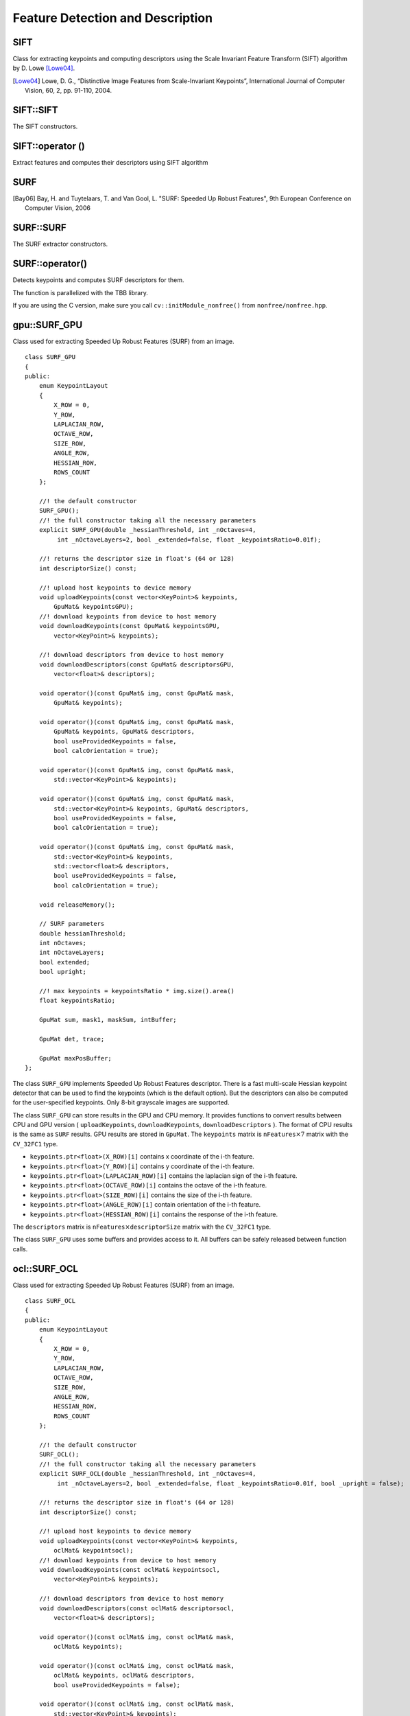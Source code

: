 Feature Detection and Description
=================================

SIFT
----
.. ocv:class:: SIFT : public Feature2D

Class for extracting keypoints and computing descriptors using the Scale Invariant Feature Transform (SIFT) algorithm by D. Lowe [Lowe04]_.

.. [Lowe04] Lowe, D. G., “Distinctive Image Features from Scale-Invariant Keypoints”, International Journal of Computer Vision, 60, 2, pp. 91-110, 2004.


SIFT::SIFT
----------
The SIFT constructors.

.. ocv:function:: SIFT::SIFT( int nfeatures=0, int nOctaveLayers=3, double contrastThreshold=0.04, double edgeThreshold=10, double sigma=1.6)

    :param nfeatures: The number of best features to retain. The features are ranked by their scores (measured in SIFT algorithm as the local contrast)

    :param nOctaveLayers: The number of layers in each octave. 3 is the value used in D. Lowe paper. The number of octaves is computed automatically from the image resolution.

    :param contrastThreshold: The contrast threshold used to filter out weak features in semi-uniform (low-contrast) regions. The larger the threshold, the less features are produced by the detector.

    :param edgeThreshold: The threshold used to filter out edge-like features. Note that the its meaning is different from the contrastThreshold, i.e. the larger the ``edgeThreshold``, the less features are filtered out (more features are retained).

    :param sigma: The sigma of the Gaussian applied to the input image at the octave #0. If your image is captured with a weak camera with soft lenses, you might want to reduce the number.


SIFT::operator ()
-----------------
Extract features and computes their descriptors using SIFT algorithm

.. ocv:function:: void SIFT::operator()(InputArray img, InputArray mask, vector<KeyPoint>& keypoints, OutputArray descriptors, bool useProvidedKeypoints=false)

    :param img: Input 8-bit grayscale image

    :param mask: Optional input mask that marks the regions where we should detect features.

    :param keypoints: The input/output vector of keypoints

    :param descriptors: The output matrix of descriptors. Pass ``cv::noArray()`` if you do not need them.

    :param useProvidedKeypoints: Boolean flag. If it is true, the keypoint detector is not run. Instead, the provided vector of keypoints is used and the algorithm just computes their descriptors.


SURF
----
.. ocv:class:: SURF : public Feature2D

  Class for extracting Speeded Up Robust Features from an image [Bay06]_. The class is derived from ``CvSURFParams`` structure, which specifies the algorithm parameters:

  .. ocv:member:: int extended

     * 0 means that the basic descriptors (64 elements each) shall be computed
     * 1 means that the extended descriptors (128 elements each) shall be computed

  .. ocv:member:: int upright

     * 0 means that detector computes orientation of each feature.
     * 1 means that the orientation is not computed (which is much, much faster). For example, if you match images from a stereo pair, or do image stitching, the matched features likely have very similar angles, and you can speed up feature extraction by setting ``upright=1``.

  .. ocv:member:: double hessianThreshold

     Threshold for the keypoint detector. Only features, whose hessian is larger than ``hessianThreshold`` are retained by the detector. Therefore, the larger the value, the less keypoints you will get. A good default value could be from 300 to 500, depending from the image contrast.

  .. ocv:member:: int nOctaves

     The number of a gaussian pyramid octaves that the detector uses. It is set to 4 by default. If you want to get very large features, use the larger value. If you want just small features, decrease it.

  .. ocv:member:: int nOctaveLayers

     The number of images within each octave of a gaussian pyramid. It is set to 2 by default.


.. [Bay06] Bay, H. and Tuytelaars, T. and Van Gool, L. "SURF: Speeded Up Robust Features", 9th European Conference on Computer Vision, 2006


SURF::SURF
----------
The SURF extractor constructors.

.. ocv:function:: SURF::SURF()

.. ocv:function:: SURF::SURF( double hessianThreshold, int nOctaves=4, int nOctaveLayers=2, bool extended=true, bool upright=false )

.. ocv:pyfunction:: cv2.SURF([hessianThreshold[, nOctaves[, nOctaveLayers[, extended[, upright]]]]]) -> <SURF object>

    :param hessianThreshold: Threshold for hessian keypoint detector used in SURF.

    :param nOctaves: Number of pyramid octaves the keypoint detector will use.

    :param nOctaveLayers: Number of octave layers within each octave.

    :param extended: Extended descriptor flag (true - use extended 128-element descriptors; false - use 64-element descriptors).

    :param upright: Up-right or rotated features flag (true - do not compute orientation of features; false - compute orientation).


SURF::operator()
----------------
Detects keypoints and computes SURF descriptors for them.

.. ocv:function:: void SURF::operator()(InputArray img, InputArray mask, vector<KeyPoint>& keypoints) const
.. ocv:function:: void SURF::operator()(InputArray img, InputArray mask, vector<KeyPoint>& keypoints, OutputArray descriptors, bool useProvidedKeypoints=false)

.. ocv:pyfunction:: cv2.SURF.detect(image[, mask]) -> keypoints

.. ocv:cfunction:: void cvExtractSURF( const CvArr* image, const CvArr* mask, CvSeq** keypoints, CvSeq** descriptors, CvMemStorage* storage, CvSURFParams params )

.. ocv:pyoldfunction:: cv.ExtractSURF(image, mask, storage, params)-> (keypoints, descriptors)

    :param image: Input 8-bit grayscale image

    :param mask: Optional input mask that marks the regions where we should detect features.

    :param keypoints: The input/output vector of keypoints

    :param descriptors: The output matrix of descriptors. Pass ``cv::noArray()`` if you do not need them.

    :param useProvidedKeypoints: Boolean flag. If it is true, the keypoint detector is not run. Instead, the provided vector of keypoints is used and the algorithm just computes their descriptors.

    :param storage: Memory storage for the output keypoints and descriptors in OpenCV 1.x API.

    :param params: SURF algorithm parameters in OpenCV 1.x API.

The function is parallelized with the TBB library.

If you are using the C version, make sure you call ``cv::initModule_nonfree()`` from ``nonfree/nonfree.hpp``.


gpu::SURF_GPU
-------------
.. ocv:class:: gpu::SURF_GPU

Class used for extracting Speeded Up Robust Features (SURF) from an image. ::

    class SURF_GPU
    {
    public:
        enum KeypointLayout
        {
            X_ROW = 0,
            Y_ROW,
            LAPLACIAN_ROW,
            OCTAVE_ROW,
            SIZE_ROW,
            ANGLE_ROW,
            HESSIAN_ROW,
            ROWS_COUNT
        };

        //! the default constructor
        SURF_GPU();
        //! the full constructor taking all the necessary parameters
        explicit SURF_GPU(double _hessianThreshold, int _nOctaves=4,
             int _nOctaveLayers=2, bool _extended=false, float _keypointsRatio=0.01f);

        //! returns the descriptor size in float's (64 or 128)
        int descriptorSize() const;

        //! upload host keypoints to device memory
        void uploadKeypoints(const vector<KeyPoint>& keypoints,
            GpuMat& keypointsGPU);
        //! download keypoints from device to host memory
        void downloadKeypoints(const GpuMat& keypointsGPU,
            vector<KeyPoint>& keypoints);

        //! download descriptors from device to host memory
        void downloadDescriptors(const GpuMat& descriptorsGPU,
            vector<float>& descriptors);

        void operator()(const GpuMat& img, const GpuMat& mask,
            GpuMat& keypoints);

        void operator()(const GpuMat& img, const GpuMat& mask,
            GpuMat& keypoints, GpuMat& descriptors,
            bool useProvidedKeypoints = false,
            bool calcOrientation = true);

        void operator()(const GpuMat& img, const GpuMat& mask,
            std::vector<KeyPoint>& keypoints);

        void operator()(const GpuMat& img, const GpuMat& mask,
            std::vector<KeyPoint>& keypoints, GpuMat& descriptors,
            bool useProvidedKeypoints = false,
            bool calcOrientation = true);

        void operator()(const GpuMat& img, const GpuMat& mask,
            std::vector<KeyPoint>& keypoints,
            std::vector<float>& descriptors,
            bool useProvidedKeypoints = false,
            bool calcOrientation = true);

        void releaseMemory();

        // SURF parameters
        double hessianThreshold;
        int nOctaves;
        int nOctaveLayers;
        bool extended;
        bool upright;

        //! max keypoints = keypointsRatio * img.size().area()
        float keypointsRatio;

        GpuMat sum, mask1, maskSum, intBuffer;

        GpuMat det, trace;

        GpuMat maxPosBuffer;
    };


The class ``SURF_GPU`` implements Speeded Up Robust Features descriptor. There is a fast multi-scale Hessian keypoint detector that can be used to find the keypoints (which is the default option). But the descriptors can also be computed for the user-specified keypoints. Only 8-bit grayscale images are supported.

The class ``SURF_GPU`` can store results in the GPU and CPU memory. It provides functions to convert results between CPU and GPU version ( ``uploadKeypoints``, ``downloadKeypoints``, ``downloadDescriptors`` ). The format of CPU results is the same as ``SURF`` results. GPU results are stored in ``GpuMat``. The ``keypoints`` matrix is :math:`\texttt{nFeatures} \times 7` matrix with the ``CV_32FC1`` type.

* ``keypoints.ptr<float>(X_ROW)[i]`` contains x coordinate of the i-th feature.
* ``keypoints.ptr<float>(Y_ROW)[i]`` contains y coordinate of the i-th feature.
* ``keypoints.ptr<float>(LAPLACIAN_ROW)[i]``  contains the laplacian sign of the i-th feature.
* ``keypoints.ptr<float>(OCTAVE_ROW)[i]`` contains the octave of the i-th feature.
* ``keypoints.ptr<float>(SIZE_ROW)[i]`` contains the size of the i-th feature.
* ``keypoints.ptr<float>(ANGLE_ROW)[i]`` contain orientation of the i-th feature.
* ``keypoints.ptr<float>(HESSIAN_ROW)[i]`` contains the response of the i-th feature.

The ``descriptors`` matrix is :math:`\texttt{nFeatures} \times \texttt{descriptorSize}` matrix with the ``CV_32FC1`` type.

The class ``SURF_GPU`` uses some buffers and provides access to it. All buffers can be safely released between function calls.

.. seealso:: :ocv:class:`SURF`


ocl::SURF_OCL
-------------
.. ocv:class:: ocl::SURF_OCL

Class used for extracting Speeded Up Robust Features (SURF) from an image. ::

    class SURF_OCL
    {
    public:
        enum KeypointLayout
        {
            X_ROW = 0,
            Y_ROW,
            LAPLACIAN_ROW,
            OCTAVE_ROW,
            SIZE_ROW,
            ANGLE_ROW,
            HESSIAN_ROW,
            ROWS_COUNT
        };

        //! the default constructor
        SURF_OCL();
        //! the full constructor taking all the necessary parameters
        explicit SURF_OCL(double _hessianThreshold, int _nOctaves=4,
             int _nOctaveLayers=2, bool _extended=false, float _keypointsRatio=0.01f, bool _upright = false);

        //! returns the descriptor size in float's (64 or 128)
        int descriptorSize() const;

        //! upload host keypoints to device memory
        void uploadKeypoints(const vector<KeyPoint>& keypoints,
            oclMat& keypointsocl);
        //! download keypoints from device to host memory
        void downloadKeypoints(const oclMat& keypointsocl,
            vector<KeyPoint>& keypoints);

        //! download descriptors from device to host memory
        void downloadDescriptors(const oclMat& descriptorsocl,
            vector<float>& descriptors);

        void operator()(const oclMat& img, const oclMat& mask,
            oclMat& keypoints);

        void operator()(const oclMat& img, const oclMat& mask,
            oclMat& keypoints, oclMat& descriptors,
            bool useProvidedKeypoints = false);

        void operator()(const oclMat& img, const oclMat& mask,
            std::vector<KeyPoint>& keypoints);

        void operator()(const oclMat& img, const oclMat& mask,
            std::vector<KeyPoint>& keypoints, oclMat& descriptors,
            bool useProvidedKeypoints = false);

        void operator()(const oclMat& img, const oclMat& mask,
            std::vector<KeyPoint>& keypoints,
            std::vector<float>& descriptors,
            bool useProvidedKeypoints = false);

        void releaseMemory();

        // SURF parameters
        double hessianThreshold;
        int nOctaves;
        int nOctaveLayers;
        bool extended;
        bool upright;

        //! max keypoints = min(keypointsRatio * img.size().area(), 65535)
        float keypointsRatio;

        oclMat sum, mask1, maskSum, intBuffer;

        oclMat det, trace;

        oclMat maxPosBuffer;
    };


The class ``SURF_OCL`` implements Speeded Up Robust Features descriptor. There is a fast multi-scale Hessian keypoint detector that can be used to find the keypoints (which is the default option). But the descriptors can also be computed for the user-specified keypoints. Only 8-bit grayscale images are supported.

The class ``SURF_OCL`` can store results in the GPU and CPU memory. It provides functions to convert results between CPU and GPU version ( ``uploadKeypoints``, ``downloadKeypoints``, ``downloadDescriptors`` ). The format of CPU results is the same as ``SURF`` results. GPU results are stored in ``oclMat``. The ``keypoints`` matrix is :math:`\texttt{nFeatures} \times 7` matrix with the ``CV_32FC1`` type.

* ``keypoints.ptr<float>(X_ROW)[i]`` contains x coordinate of the i-th feature.
* ``keypoints.ptr<float>(Y_ROW)[i]`` contains y coordinate of the i-th feature.
* ``keypoints.ptr<float>(LAPLACIAN_ROW)[i]``  contains the laplacian sign of the i-th feature.
* ``keypoints.ptr<float>(OCTAVE_ROW)[i]`` contains the octave of the i-th feature.
* ``keypoints.ptr<float>(SIZE_ROW)[i]`` contains the size of the i-th feature.
* ``keypoints.ptr<float>(ANGLE_ROW)[i]`` contain orientation of the i-th feature.
* ``keypoints.ptr<float>(HESSIAN_ROW)[i]`` contains the response of the i-th feature.

The ``descriptors`` matrix is :math:`\texttt{nFeatures} \times \texttt{descriptorSize}` matrix with the ``CV_32FC1`` type.

The class ``SURF_OCL`` uses some buffers and provides access to it. All buffers can be safely released between function calls.

.. seealso:: :ocv:class:`SURF`